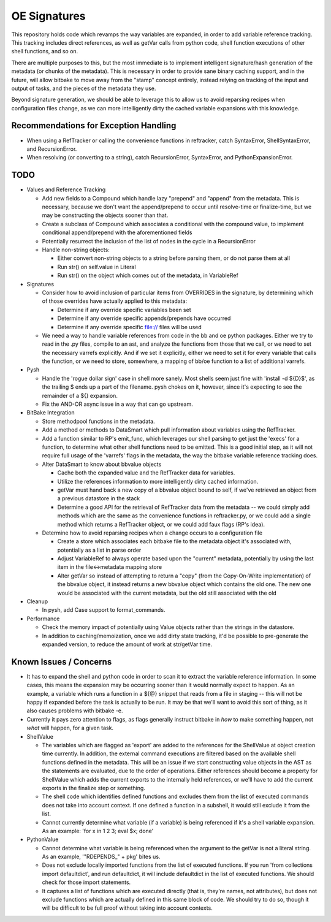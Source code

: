 OE Signatures
=============

This repository holds code which revamps the way variables are expanded, in
order to add variable reference tracking.  This tracking includes direct
references, as well as getVar calls from python code, shell function
executions of other shell functions, and so on.

There are multiple purposes to this, but the most immediate is to implement
intelligent signature/hash generation of the metadata (or chunks of the
metadata).  This is necessary in order to provide sane binary caching support,
and in the future, will allow bitbake to move away from the "stamp" concept
entirely, instead relying on tracking of the input and output of tasks, and
the pieces of the metadata they use.

Beyond signature generation, we should be able to leverage this to allow us to
avoid reparsing recipes when configuration files change, as we can more
intelligently dirty the cached variable expansions with this knowledge.


Recommendations for Exception Handling
------------------------------

- When using a RefTracker or calling the convenience functions in reftracker,
  catch SyntaxError, ShellSyntaxError, and RecursionError.
- When resolving (or converting to a string), catch RecursionError,
  SyntaxError, and PythonExpansionError.


TODO
----

- Values and Reference Tracking

  - Add new fields to a Compound which handle lazy "prepend" and "append" from
    the metadata.  This is necessary, because we don't want the append/prepend
    to occur until resolve-time or finalize-time, but we may be constructing
    the objects sooner than that.
  - Create a subclass of Compound which associates a conditional with the
    compound value, to implement conditional append/prepend with the
    aforementioned fields
  - Potentially resurrect the inclusion of the list of nodes in the cycle in a
    RecursionError
  - Handle non-string objects:

    - Either convert non-string objects to a string before parsing them, or do
      not parse them at all
    - Run str() on self.value in Literal
    - Run str() on the object which comes out of the metadata, in VariableRef

- Signatures

  - Consider how to avoid inclusion of particular items from OVERRIDES in the
    signature, by determining which of those overrides have actually applied
    to this metadata:

    - Determine if any override specific variables been set
    - Determine if any override specific appends/prepends have occurred
    - Determine if any override specific file:// files will be used

  - We need a way to handle variable references from code in the bb and oe
    python packages.  Either we try to read in the .py files, compile to an
    ast, and analyze the functions from those that we call, or we need to set
    the necessary varrefs explicitly.  And if we set it explicitly, either we
    need to set it for every variable that calls the function, or we need to
    store, somewhere, a mapping of bb/oe function to a list of additional
    varrefs.

- Pysh

  - Handle the 'rogue dollar sign' case in shell more sanely.  Most shells
    seem just fine with 'install -d ${D}$', as the trailing $ ends up a part
    of the filename.  pysh chokes on it, however, since it's expecting to see
    the remainder of a ${} expansion.
  - Fix the AND-OR async issue in a way that can go upstream.

- BitBake Integration

  - Store methodpool functions in the metadata.
  - Add a method or methods to DataSmart which pull information about
    variables using the RefTracker.
  - Add a function similar to RP's emit_func, which leverages our shell
    parsing to get just the 'execs' for a function, to determine what other
    shell functions need to be emitted.  This is a good initial step, as it
    will not require full usage of the 'varrefs' flags in the metadata, the
    way the bitbake variable reference tracking does.

  - Alter DataSmart to know about bbvalue objects

    - Cache both the expanded value and the RefTracker data for variables.
    - Utilize the references information to more intelligently dirty cached
      information.
    - getVar must hand back a new copy of a bbvalue object bound to self, if
      we've retrieved an object from a previous datastore in the stack
    - Determine a good API for the retrieval of RefTracker data from the
      metadata -- we could simply add methods which are the same as the
      convenience functions in reftracker.py, or we could add a single method
      which returns a RefTracker object, or we could add faux flags (RP's
      idea).

  - Determine how to avoid reparsing recipes when a change occurs to a
    configuration file

    - Create a store which associates each bitbake file to the metadata object
      it's associated with, potentially as a list in parse order
    - Adjust VariableRef to always operate based upon the "current" metadata,
      potentially by using the last item in the file<->metadata mapping store
    - Alter getVar so instead of attempting to return a "copy" (from the
      Copy-On-Write implementation) of the bbvalue object, it instead returns
      a new bbvalue object which contains the old one.  The new one would be
      associated with the current metadata, but the old still associated with
      the old

- Cleanup

  - In pysh, add Case support to format_commands.

- Performance

  - Check the memory impact of potentially using Value objects rather than
    the strings in the datastore.
  - In addition to caching/memoization, once we add dirty state tracking,
    it'd be possible to pre-generate the expanded version, to reduce the
    amount of work at str/getVar time.

Known Issues / Concerns
-----------------------

- It has to expand the shell and python code in order to scan it to extract
  the variable reference information.  In some cases, this means the expansion
  may be occurring sooner than it would normally expect to happen.  As an
  example, a variable which runs a function in a ${@} snippet that reads from
  a file in staging -- this will not be happy if expanded before the task is
  actually to be run.  It may be that we'll want to avoid this sort of thing,
  as it also causes problems with bitbake -e.
- Currently it pays zero attention to flags, as flags generally instruct
  bitbake in *how* to make something happen, not *what* will happen, for a
  given task.

- ShellValue

  - The variables which are flagged as 'export' are added to the references
    for the ShellValue at object creation time currently.  In addition, the
    external command executions are filtered based on the available shell
    functions defined in the metadata.  This will be an issue if we start
    constructing value objects in the AST as the statements are evaluated, due
    to the order of operations.  Either references should become a property
    for ShellValue which adds the current exports to the internally held
    references, or we'll have to add the current exports in the finalize step
    or something.
  - The shell code which identifies defined functions and excludes them from
    the list of executed commands does not take into account context.  If one
    defined a function in a subshell, it would still exclude it from the list.
  - Cannot currently determine what variable (if a variable) is being
    referenced if it's a shell variable expansion.  As an example: 'for x in 1
    2 3; eval $x; done'

- PythonValue

  - Cannot determine what variable is being referenced when the argument to
    the getVar is not a literal string.  As an example, '"RDEPENDS_" + pkg'
    bites us.
  - Does not exclude locally imported functions from the list of executed
    functions.  If you run 'from collections import defaultdict', and run
    defaultdict, it will include defaultdict in the list of executed
    functions.  We should check for those import statements.
  - It captures a list of functions which are executed directly (that is,
    they're names, not attributes), but does not exclude functions which are
    actually defined in this same block of code.  We should try to do so,
    though it will be difficult to be full proof without taking into account
    contexts.

..  vim: set et fenc=utf-8 sts=2 sw=2 :

